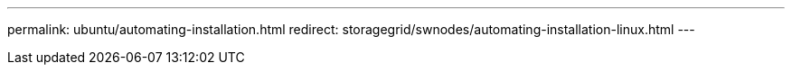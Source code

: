 ---
permalink: ubuntu/automating-installation.html
redirect: storagegrid/swnodes/automating-installation-linux.html
---
